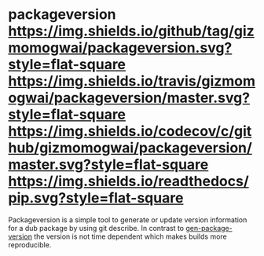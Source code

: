 * packageversion [[https://github.com/gizmomogwai/packageversion][https://img.shields.io/github/tag/gizmomogwai/packageversion.svg?style=flat-square]] [[https://travis-ci.org/gizmomogwai/packageversion][https://img.shields.io/travis/gizmomogwai/packageversion/master.svg?style=flat-square]] [[https://codecov.io/gh/gizmomogwai/packageversion][https://img.shields.io/codecov/c/github/gizmomogwai/packageversion/master.svg?style=flat-square]] [[https://gizmomogwai.github.io/packageversion][https://img.shields.io/readthedocs/pip.svg?style=flat-square]]

Packageversion is a simple tool to generate or update version information for a dub package by using git describe.
In contrast to [[https://github.com/Abscissa/gen-package-version][gen-package-version]] the version is not time dependent which makes builds more reproducible.
